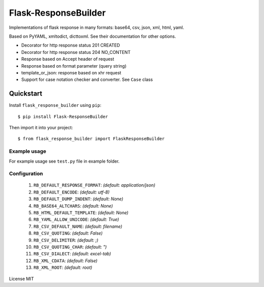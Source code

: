Flask-ResponseBuilder
=====================

Implementations of flask response in many formats: base64, csv, json, xml, html, yaml.

Based on PyYAML, xmltodict, dicttoxml. See their documentation for other options.

- Decorator for http response status 201 CREATED
- Decorator for http response status 204 NO_CONTENT
- Response based on Accept header of request
- Response based on format parameter (query string)
- template_or_json: response based on xhr request
- Support for case notation checker and converter. See ``Case`` class

Quickstart
~~~~~~~~~~

Install ``flask_response_builder`` using ``pip``:

::

   $ pip install Flask-ResponseBuilder

Then import it into your project:

::

   $ from flask_response_builder import FlaskResponseBuilder


.. _section-1:

Example usage
^^^^^^^^^^^^^

For example usage see ``test.py`` file in example folder.

.. _section-2:

Configuration
^^^^^^^^^^^^^
    1. ``RB_DEFAULT_RESPONSE_FORMAT``: *(default: application/json)*
    2.  ``RB_DEFAULT_ENCODE``: *(default: utf-8)*
    3.  ``RB_DEFAULT_DUMP_INDENT``: *(default: None)*
    4.  ``RB_BASE64_ALTCHARS``: *(default: None)*
    5.  ``RB_HTML_DEFAULT_TEMPLATE``: *(default: None)*
    6.  ``RB_YAML_ALLOW_UNICODE``: *(default: True)*
    7.  ``RB_CSV_DEFAULT_NAME``: *(default: filename)*
    8.  ``RB_CSV_QUOTING``: *(default: False)*
    9.  ``RB_CSV_DELIMITER``: *(default: ;)*
    10.  ``RB_CSV_QUOTING_CHAR``: *(default: ")*
    11. ``RB_CSV_DIALECT``: *(default: excel-tab)*
    12. ``RB_XML_CDATA``: *(default: False)*
    13. ``RB_XML_ROOT``: *(default: root)*


License MIT
